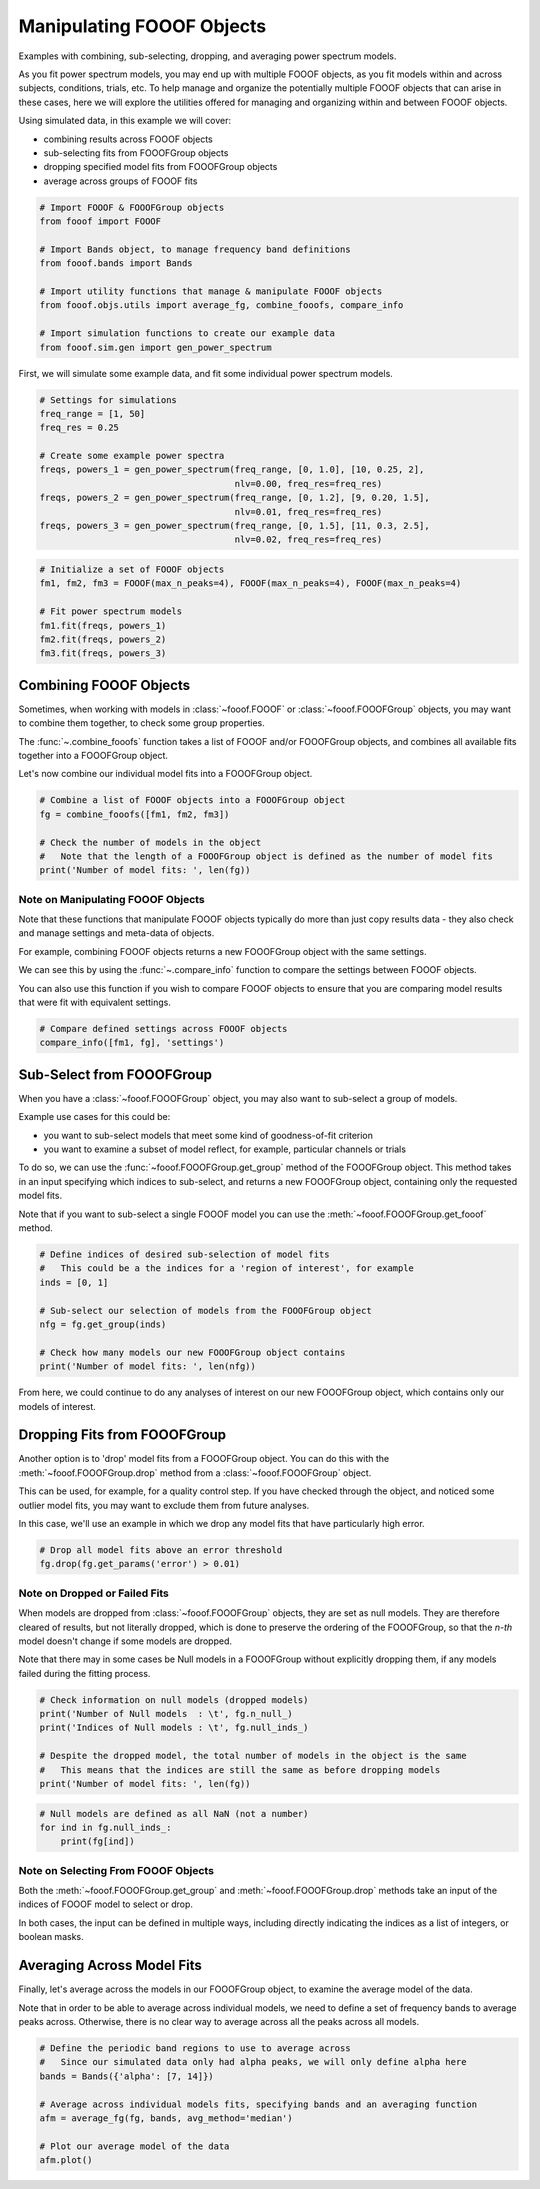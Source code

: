 .. only:: html

    .. note::
        :class: sphx-glr-download-link-note

        Click :ref:`here <sphx_glr_download_auto_examples_manage_plot_manipulating_fooofs.py>`     to download the full example code
    .. rst-class:: sphx-glr-example-title

    .. _sphx_glr_auto_examples_manage_plot_manipulating_fooofs.py:


Manipulating FOOOF Objects
==========================

Examples with combining, sub-selecting, dropping, and averaging power spectrum models.

As you fit power spectrum models, you may end up with multiple FOOOF objects, as you fit
models within and across subjects, conditions, trials, etc. To help manage and organize
the potentially multiple FOOOF objects that can arise in these cases, here we will
explore the utilities offered for managing and organizing within and between FOOOF
objects.

Using simulated data, in this example we will cover:

- combining results across FOOOF objects
- sub-selecting fits from FOOOFGroup objects
- dropping specified model fits from FOOOFGroup objects
- average across groups of FOOOF fits



.. code-block:: default


    # Import FOOOF & FOOOFGroup objects
    from fooof import FOOOF

    # Import Bands object, to manage frequency band definitions
    from fooof.bands import Bands

    # Import utility functions that manage & manipulate FOOOF objects
    from fooof.objs.utils import average_fg, combine_fooofs, compare_info

    # Import simulation functions to create our example data
    from fooof.sim.gen import gen_power_spectrum








First, we will simulate some example data, and fit some individual power spectrum models.



.. code-block:: default


    # Settings for simulations
    freq_range = [1, 50]
    freq_res = 0.25

    # Create some example power spectra
    freqs, powers_1 = gen_power_spectrum(freq_range, [0, 1.0], [10, 0.25, 2],
                                         nlv=0.00, freq_res=freq_res)
    freqs, powers_2 = gen_power_spectrum(freq_range, [0, 1.2], [9, 0.20, 1.5],
                                         nlv=0.01, freq_res=freq_res)
    freqs, powers_3 = gen_power_spectrum(freq_range, [0, 1.5], [11, 0.3, 2.5],
                                         nlv=0.02, freq_res=freq_res)









.. code-block:: default


    # Initialize a set of FOOOF objects
    fm1, fm2, fm3 = FOOOF(max_n_peaks=4), FOOOF(max_n_peaks=4), FOOOF(max_n_peaks=4)

    # Fit power spectrum models
    fm1.fit(freqs, powers_1)
    fm2.fit(freqs, powers_2)
    fm3.fit(freqs, powers_3)








Combining FOOOF Objects
-----------------------

Sometimes, when working with models in :class:`~fooof.FOOOF` or :class:`~fooof.FOOOFGroup`
objects, you may want to combine them together, to check some group properties.

The :func:`~.combine_fooofs` function takes a list of FOOOF and/or
FOOOFGroup objects, and combines all available fits together into a FOOOFGroup object.

Let's now combine our individual model fits into a FOOOFGroup object.



.. code-block:: default


    # Combine a list of FOOOF objects into a FOOOFGroup object
    fg = combine_fooofs([fm1, fm2, fm3])

    # Check the number of models in the object
    #   Note that the length of a FOOOFGroup object is defined as the number of model fits
    print('Number of model fits: ', len(fg))





.. rst-class:: sphx-glr-script-out

 Out:

 .. code-block:: none

    Number of model fits:  3




Note on Manipulating FOOOF Objects
~~~~~~~~~~~~~~~~~~~~~~~~~~~~~~~~~~

Note that these functions that manipulate FOOOF objects typically do more than just
copy results data - they also check and manage settings and meta-data of objects.

For example, combining FOOOF objects returns a new FOOOFGroup object with the same settings.

We can see this by using the :func:`~.compare_info` function to compare
the settings between FOOOF objects.

You can also use this function if you wish to compare FOOOF objects to ensure that
you are comparing model results that were fit with equivalent settings.



.. code-block:: default


    # Compare defined settings across FOOOF objects
    compare_info([fm1, fg], 'settings')





.. rst-class:: sphx-glr-script-out

 Out:

 .. code-block:: none


    True



Sub-Select from FOOOFGroup
--------------------------

When you have a :class:`~fooof.FOOOFGroup` object, you may also want to sub-select
a group of models.

Example use cases for this could be:

- you want to sub-select models that meet some kind of goodness-of-fit criterion
- you want to examine a subset of model reflect, for example, particular channels or trials

To do so, we can use the :func:`~fooof.FOOOFGroup.get_group` method of the FOOOFGroup object.
This method takes in an input specifying which indices to sub-select, and returns a
new FOOOFGroup object, containing only the requested model fits.

Note that if you want to sub-select a single FOOOF model you can
use the :meth:`~fooof.FOOOFGroup.get_fooof` method.



.. code-block:: default


    # Define indices of desired sub-selection of model fits
    #   This could be a the indices for a 'region of interest', for example
    inds = [0, 1]

    # Sub-select our selection of models from the FOOOFGroup object
    nfg = fg.get_group(inds)

    # Check how many models our new FOOOFGroup object contains
    print('Number of model fits: ', len(nfg))





.. rst-class:: sphx-glr-script-out

 Out:

 .. code-block:: none

    Number of model fits:  2




From here, we could continue to do any analyses of interest on our new
FOOOFGroup object, which contains only our models of interest.


Dropping Fits from FOOOFGroup
-----------------------------

Another option is to 'drop' model fits from a FOOOFGroup object. You can do this with
the :meth:`~fooof.FOOOFGroup.drop` method from a :class:`~fooof.FOOOFGroup` object.

This can be used, for example, for a quality control step. If you have checked through
the object, and noticed some outlier model fits, you may want to exclude them from
future analyses.

In this case, we'll use an example in which we drop any model fits that
have particularly high error.



.. code-block:: default


    # Drop all model fits above an error threshold
    fg.drop(fg.get_params('error') > 0.01)








Note on Dropped or Failed Fits
~~~~~~~~~~~~~~~~~~~~~~~~~~~~~~

When models are dropped from :class:`~fooof.FOOOFGroup` objects, they are set as null models.
They are therefore cleared of results, but not literally dropped, which
is done to preserve the ordering of the FOOOFGroup, so that the `n-th` model
doesn't change if some models are dropped.

Note that there may in some cases be Null models in a FOOOFGroup without
explicitly dropping them, if any models failed during the fitting process.



.. code-block:: default


    # Check information on null models (dropped models)
    print('Number of Null models  : \t', fg.n_null_)
    print('Indices of Null models : \t', fg.null_inds_)

    # Despite the dropped model, the total number of models in the object is the same
    #   This means that the indices are still the same as before dropping models
    print('Number of model fits: ', len(fg))





.. rst-class:: sphx-glr-script-out

 Out:

 .. code-block:: none

    Number of Null models  :         1
    Indices of Null models :         [2]
    Number of model fits:  3





.. code-block:: default


    # Null models are defined as all NaN (not a number)
    for ind in fg.null_inds_:
        print(fg[ind])





.. rst-class:: sphx-glr-script-out

 Out:

 .. code-block:: none

    FOOOFResults(aperiodic_params=array([nan, nan]), peak_params=array([], shape=(0, 3), dtype=float64), r_squared=nan, error=nan, gaussian_params=array([], shape=(0, 3), dtype=float64))




Note on Selecting From FOOOF Objects
~~~~~~~~~~~~~~~~~~~~~~~~~~~~~~~~~~~~

Both the :meth:`~fooof.FOOOFGroup.get_group` and :meth:`~fooof.FOOOFGroup.drop` methods
take an input of the indices of FOOOF model to select or drop.

In both cases, the input can be defined in multiple ways, including directly indicating
the indices as a list of integers, or boolean masks.


Averaging Across Model Fits
---------------------------

Finally, let's average across the models in our FOOOFGroup object, to examine
the average model of the data.

Note that in order to be able to average across individual models, we need to define
a set of frequency bands to average peaks across. Otherwise, there is no clear way
to average across all the peaks across all models.



.. code-block:: default


    # Define the periodic band regions to use to average across
    #   Since our simulated data only had alpha peaks, we will only define alpha here
    bands = Bands({'alpha': [7, 14]})

    # Average across individual models fits, specifying bands and an averaging function
    afm = average_fg(fg, bands, avg_method='median')

    # Plot our average model of the data
    afm.plot()



.. image:: /auto_examples/manage/images/sphx_glr_plot_manipulating_fooofs_001.png
    :class: sphx-glr-single-img






.. rst-class:: sphx-glr-timing

   **Total running time of the script:** ( 0 minutes  0.398 seconds)


.. _sphx_glr_download_auto_examples_manage_plot_manipulating_fooofs.py:


.. only :: html

 .. container:: sphx-glr-footer
    :class: sphx-glr-footer-example



  .. container:: sphx-glr-download sphx-glr-download-python

     :download:`Download Python source code: plot_manipulating_fooofs.py <plot_manipulating_fooofs.py>`



  .. container:: sphx-glr-download sphx-glr-download-jupyter

     :download:`Download Jupyter notebook: plot_manipulating_fooofs.ipynb <plot_manipulating_fooofs.ipynb>`


.. only:: html

 .. rst-class:: sphx-glr-signature

    `Gallery generated by Sphinx-Gallery <https://sphinx-gallery.github.io>`_

